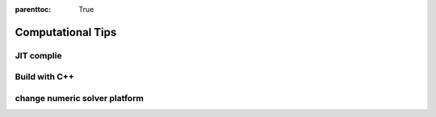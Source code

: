 :parenttoc: True

Computational Tips
======================


JIT complie
-------------------


Build with C++
-------------------


change numeric solver platform
-------------------